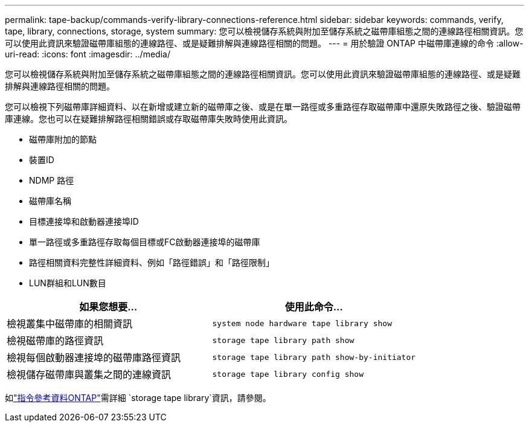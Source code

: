 ---
permalink: tape-backup/commands-verify-library-connections-reference.html 
sidebar: sidebar 
keywords: commands, verify, tape, library, connections, storage, system 
summary: 您可以檢視儲存系統與附加至儲存系統之磁帶庫組態之間的連線路徑相關資訊。您可以使用此資訊來驗證磁帶庫組態的連線路徑、或是疑難排解與連線路徑相關的問題。 
---
= 用於驗證 ONTAP 中磁帶庫連線的命令
:allow-uri-read: 
:icons: font
:imagesdir: ../media/


[role="lead"]
您可以檢視儲存系統與附加至儲存系統之磁帶庫組態之間的連線路徑相關資訊。您可以使用此資訊來驗證磁帶庫組態的連線路徑、或是疑難排解與連線路徑相關的問題。

您可以檢視下列磁帶庫詳細資料、以在新增或建立新的磁帶庫之後、或是在單一路徑或多重路徑存取磁帶庫中還原失敗路徑之後、驗證磁帶庫連線。您也可以在疑難排解路徑相關錯誤或存取磁帶庫失敗時使用此資訊。

* 磁帶庫附加的節點
* 裝置ID
* NDMP 路徑
* 磁帶庫名稱
* 目標連接埠和啟動器連接埠ID
* 單一路徑或多重路徑存取每個目標或FC啟動器連接埠的磁帶庫
* 路徑相關資料完整性詳細資料、例如「路徑錯誤」和「路徑限制」
* LUN群組和LUN數目


|===
| 如果您想要... | 使用此命令... 


 a| 
檢視叢集中磁帶庫的相關資訊
 a| 
`system node hardware tape library show`



 a| 
檢視磁帶庫的路徑資訊
 a| 
`storage tape library path show`



 a| 
檢視每個啟動器連接埠的磁帶庫路徑資訊
 a| 
`storage tape library path show-by-initiator`



 a| 
檢視儲存磁帶庫與叢集之間的連線資訊
 a| 
`storage tape library config show`

|===
如link:https://docs.netapp.com/us-en/ontap-cli/search.html?q=storage+tape+library["指令參考資料ONTAP"^]需詳細 `storage tape library`資訊，請參閱。
